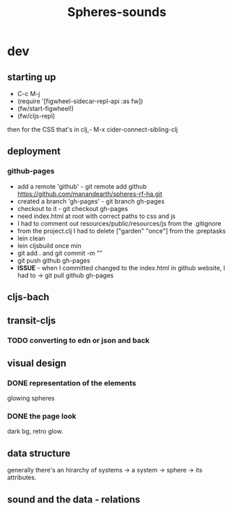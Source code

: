 #+title: Spheres-sounds
#+startup: indent showall
* dev
** starting up
- C-c M-j
- (require '[figwheel-sidecar-repl-api :as fw])
- (fw/start-figwheel!)
- (fw/cljs-repl)
then for the CSS that's in clj,-  M-x cider-connect-sibling-clj
** deployment
*** github-pages
- add a remote 'github' - git remote add github https://github.com/manandearth/spheres-rf-ha.git
- created a branch 'gh-pages' - git branch gh-pages
- checkout to it -  git checkout gh-pages
- need index.html at root with correct paths to css and js
- I had to comment out resources/public/resources/js from the .gitignore
- from the project.clj I had to delete ["garden" "once"] from the :preptasks
- lein clean
- lein cljsbuild once min
- git add . and git commit -m ""
- git push github gh-pages
- *ISSUE* - when I committed changed to the index.html in github website, I had to -> git pull github gh-pages
** cljs-bach
** transit-cljs
*** TODO converting to edn or json and back
** visual design
*** DONE representation of the elements
glowing spheres
*** DONE the page look
dark bg, retro glow.
** data structure
generally there's an hirarchy of systems -> a system -> sphere -> its attributes.
** sound and the data - relations

